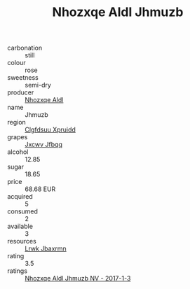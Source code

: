 :PROPERTIES:
:ID:                     60a8fabe-0a5b-4637-bd0d-a5840c2d32e1
:END:
#+TITLE: Nhozxqe Aldl Jhmuzb 

- carbonation :: still
- colour :: rose
- sweetness :: semi-dry
- producer :: [[id:539af513-9024-4da4-8bd6-4dac33ba9304][Nhozxqe Aldl]]
- name :: Jhmuzb
- region :: [[id:a4524dba-3944-47dd-9596-fdc65d48dd10][Clgfdsuu Xpruidd]]
- grapes :: [[id:41eb5b51-02da-40dd-bfd6-d2fb425cb2d0][Jxcwv Jfbqq]]
- alcohol :: 12.85
- sugar :: 18.65
- price :: 68.68 EUR
- acquired :: 5
- consumed :: 2
- available :: 3
- resources :: [[id:a9621b95-966c-4319-8256-6168df5411b3][Lrwk Jbaxrmn]]
- rating :: 3.5
- ratings :: [[id:8c198acc-bbe7-4188-860b-1523aadb0181][Nhozxqe Aldl Jhmuzb NV - 2017-1-3]]



